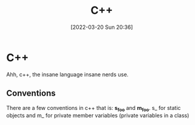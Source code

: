 :PROPERTIES:
:ID:       f961d9f7-1629-45fd-9ac1-5d003ce2201e
:END:
#+title: C++
#+date: [2022-03-20 Sun 20:36]

* C++
Ahh, c++, the insane language insane nerds use.
** Conventions
There are a few conventions in c++ that is:
*s_foo* and *m_foo*.
s_ for static objects and m_ for private member variables (private variables in a class)
